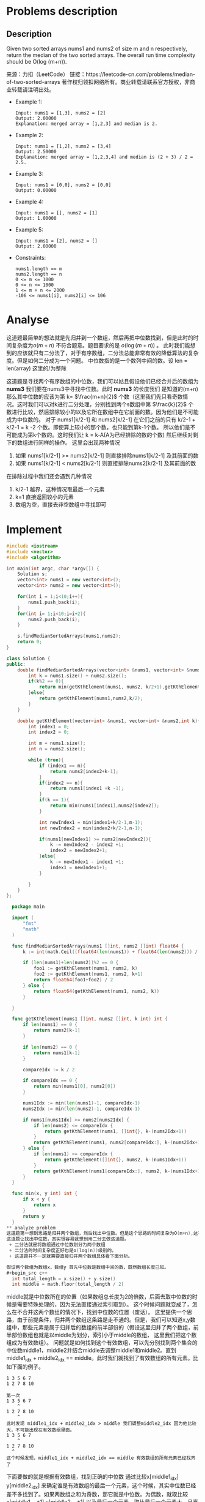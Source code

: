 #+STARTUP: latexpreview
* Problems description
** Description
Given two sorted arrays nums1 and nums2 of size m and n respectively, return the median of the two sorted arrays.
The overall run time complexity should be O(log (m+n)).

来源：力扣（LeetCode）
链接：https://leetcode-cn.com/problems/median-of-two-sorted-arrays
著作权归领扣网络所有。商业转载请联系官方授权，非商业转载请注明出处。

+ Example 1:
  #+begin_src 
    Input: nums1 = [1,3], nums2 = [2]
    Output: 2.00000
    Explanation: merged array = [1,2,3] and median is 2.
  #+end_src

+ Example 2:
  #+begin_src 
    Input: nums1 = [1,2], nums2 = [3,4]
    Output: 2.50000
    Explanation: merged array = [1,2,3,4] and median is (2 + 3) / 2 = 2.5.
  #+end_src
    
+ Example 3:
  #+begin_src 
    Input: nums1 = [0,0], nums2 = [0,0]
    Output: 0.00000
  #+end_src
    
+ Example 4:
  #+begin_src 
    Input: nums1 = [], nums2 = [1]
    Output: 1.00000
  #+end_src
+ Example 5:
  #+begin_src 
    Input: nums1 = [2], nums2 = []
    Output: 2.00000
  #+end_src
+ Constraints:
  #+begin_src 
    nums1.length == m
    nums2.length == n
    0 <= m <= 1000
    0 <= n <= 1000
    1 <= m + n <= 2000
    -106 <= nums1[i], nums2[i] <= 106
  #+end_src
* Analyse
这道题最简单的想法就是先归并到一个数组，然后再把中位数找到，但是此时的时间复杂度为$o(m+n)$ 不符合题意。题目要求的是 $o(\log(m+n))$ 。
此时我们能想到的应该就只有二分法了，对于有序数组，二分法总能非常有效的降低算法的复杂度。但是如何二分成为一个问题。
中位数指的是一个数列中间的数。设 len = len(array) 这里的/为整除
\begin{equation}
\label{中位数公式}
medium = 
\begin{cases}
\frac{array[len/2-1] + array[len/2]}{2} &len \mod 2=0 \\
\frac{array[len/2-1]}{2}& len \mod 2\neq 0
\end{cases}
\end{equation}
这道题是寻找两个有序数组的中位数，我们可以姑且假设他们已经合并后的数组为 *nums3* 我们要在nums3中寻找中位数。此时 *nums3* 的长度我们
是知道的(m+n) 那么其中位数的应该为第 k= $\frac{m+n}{2}$ 个数（这里我们先只看奇数情况。这时我们可以对k进行二分处理，分别找到两个s数组中第
$\frac{k}{2}$ 个数进行比较，然后排除较小的以及它所在数组中在它前面的数。因为他们是不可能成为中位数的。
对于 nums1[k/2-1] 和 nums2[k/2-1] 在它们之前的只有 k/2-1 + k/2-1 = k -2 个数。即使算上较小的那个数，也只能到第k-1个数。
所以他们是不可能成为第k个数的。这时我们让 k = k-A(A为已经排除的数的个数) 然后继续对剩下的数组进行同样的操作。 这里会出现两种情况

1. 如果 nums1[k/2-1] >= nums2[k/2-1] 则直接排除nums1[k/2-1] 及其前面的数
2. 如果 nums1[k/2-1] < nums2[k/2-1] 则直接排除nums2[k/2-1] 及其前面的数

在排除过程中我们还会遇到几种情况
1. k/2-1 越界，这种情况取最后一个元素
2. k=1 直接返回较小的元素
3. 数组为空，直接去非空数组中寻找即可

* Implement
#+begin_src cpp :tangle Median_of_Two_Sorted_Arrays.cpp
  #include <iostream>
  #include <vector>
  #include <algorithm>

  int main(int argc, char *argv[]) {
      Solution s;
      vector<int> nums1 = new vector<int>();
      vector<int> nums2 = new vector<int>();

      for(int i = 1;i<10;i++){
          nums1.push_back(i);
      }
      for(int i= 1;i<10;i=i+2){
          nums2.push_back(i);
      }

      s.findMedianSortedArrays(nums1,nums2);
      return 0;
  }

  class Solution {
  public:
      double findMedianSortedArrays(vector<int> &nums1, vector<int> &nums2) {
          int k = nums1.size() + nums2.size();
          if(k%2 == 0){
              return min(getKthElement(nums1, nums2, k/2+1),getKthElement(nums1, nums2,k/2))/2.0;
          }else{
              return getKthElement(nums1,nums2,k/2);
          }
      }

      double getKthElement(vector<int> &nums1, vector<int> &nums2,int k){
          int index1 = 0;
          int index2 = 0;

          int m = nums1.size();
          int n = nums2.size();

          while (true){
              if (index1 == m){
                  return nums2[index2+k-1];
              }
              if(index2 == n){
                  return nums1[index1 +k -1];
              }
              if(k == 1){
                  return min(nums1[index1],nums2[index2]);
              }

              int newIndex1 = min(index1+k/2-1,m-1);
              int newIndex2 = min(index2+k/2-1,n-1);

              if(nums1[newIndex1] >= nums2[newIndex2]){
                  k -= newIndex2 - index2 +1;
                  index2 = newIndex2+1;
              }else{
                  k -= newIndex1 - index1 +1;
                  index1 = newIndex1+1;
              }

          }
      }
  };
#+end_src

#+begin_src go :tangle Median_of_Two_Sorted_Arrays.go
  package main

  import (
      "fmt"
      "math"
  )

  func findMedianSortedArrays(nums1 []int, nums2 []int) float64 {
      k := int(math.Ceil((float64(len(nums1)) + float64(len(nums2))) / 2))

      if (len(nums1)+len(nums2))%2 == 0 {
          foo1 := getKthElement(nums1, nums2, k)
          foo2 := getKthElement(nums1, nums2, k+1)
          return float64(foo1+foo2) / 2
      } else {
          return float64(getKthElement(nums1, nums2, k))
      }

  }

  func getKthElement(nums1 []int, nums2 []int, k int) int {
      if len(nums1) == 0 {
          return nums2[k-1]
      }

      if len(nums2) == 0 {
          return nums1[k-1]
      }

      compareIdx := k / 2

      if compareIdx == 0 {
          return min(nums1[0], nums2[0])
      }

      nums1Idx := min(len(nums1)-1, compareIdx-1)
      nums2Idx := min(len(nums2)-1, compareIdx-1)

      if nums1[nums1Idx] >= nums2[nums2Idx] {
          if len(nums2) <= compareIdx {
              return getKthElement(nums1, []int{}, k-(nums2Idx+1))
          }
          return getKthElement(nums1, nums2[compareIdx:], k-(nums2Idx+1))
      } else {
          if len(nums1) <= compareIdx {
              return getKthElement([]int{}, nums2, k-(nums1Idx+1))
          }
          return getKthElement(nums1[compareIdx:], nums2, k-(nums1Idx+1))
      }
  }

  func min(x, y int) int {
      if x < y {
          return x
      }
      return y
  }
** analyze problem
这道题第一想到思路是归并两个数组，然后找出中位数。但是这个思路的时间复杂为O(m+n),达不到题目的要求。如果是O(log(m+n))这样的复杂度，就需要考虑使用二分。问题是，这道题怎么使用二分。
这道题让找出中位数，其实很容易就想到用二分去做这道题。
 + 二分法就是将数组通过中位数划分为两个数组
 + 二分法的时间复杂度正好也是o(log(n))级别的。
 + 这道题并不一定就需要直接归并两个数组具体看下面分析。

假设两个数组为数组x，数组y 首先中位数是数组中间的数，既然数组长度已知。
#+begin_src c++
  int total_length = x.size() + y.size()
  int middle = math.floor(total_length / 2)
#+end_src
middle就是中位数所在的位置（如果数组总长度为2的倍数，后面去取中位数的时候是需要特殊处理的，因为无法直接通过索引取到）。
这个时候问题就变成了，怎么在不合并这两个数组的情况下，找到中位数的位置（废话）。
这里提供一个思路，由于前提条件，归并两个数组这条路是走不通的。但是，我们可以知道x,y数组中，那些元素是属于归并后的数组的前半部份的（假设这里归并了两个数组，前半部份数组也就是以middle为划分，索引小于middle的数组， 这里我们把这个数组成为有效数组）。
问题就是如何找到这个有效数组，可以先分别找到两个集合的中位数middle1，middle2并结合middle去调整middle1和middle2。直到middle1_idx + middle2_idx == middle。此时我们就找到了有效数组的所有元素。比如下面的例子。
#+begin_src 
  1 3 5 6 7
  1 2 7 8 10

  第一次
  1 3 5 6 7
      ^
  1 2 7 8 10
      ^
  此时发现 middle1_idx + middle2_idx > middle 我们调整middle2_idx 因为他比较大，不可能出现在有效数组里面。
  1 3 5 6 7
      ^
  1 2 7 8 10
    ^
  这个时候发现，middle1_idx + middle2_idx == middle 有效数组的所有元素已经找齐了
#+end_src

下面要做的就是根据有效数组，找到正确的中位数
通过比较x[middle1_idx] y[middle2_idx] 来确定谁是有效数组的最后一个元素，这个时候，其实中位数已经差不多找到了。如果两数组之和为奇数，那它就是中位数。为偶数，就取比较x[middle1_idx+1] y[middle2_idx+1] 以及最后一个元素，取比最后一个元素大，且离他最近的元素取求偶数情况下的中位数
用上面的例子
#+begin_src sh
5 6 6 三者进行比较 (5+6)/2,就是中位数
#+end_src

** implementation
#+begin_src cpp :tangle "./codeMedian_of_Two_Sorted_Arrays.cpp"
  #include <cmath>
  #include <iostream>
  #include <vector>

  class Solution {
  public:
    double findMedianSortedArrays(vector<int> &nums1, vector<int> &nums2) {
        int total_length = nums1.size() + nums2.size();
        int idx1 = nums1.size() / 2;
        int idx2 = nums2.size() / 2;
        int mid = total_length / 2;

        while (idx1 + idx2 != mid) {
            if (idx1 + idx2 < mid) {
                if(idx1 < idx2){
                  
                }else{

                }
            }
            else if(idx1 + idx2 > mid) {
                if(idx1 < idx2){

                }else{

                }
            }
        }
    };

      int main(int argc, char *argv[]) { return 0; }
#+end_src
** summery
